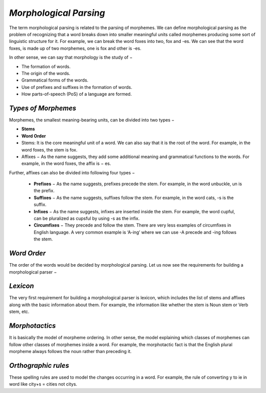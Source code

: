 *Morphological Parsing*
=======================
The term morphological parsing is related to the parsing of morphemes. We can define morphological parsing as the problem of recognizing that a word breaks down into smaller meaningful units called morphemes producing some sort of linguistic structure for it. For example, we can break the word foxes into two, fox and -es. We can see that the word foxes, is made up of two morphemes, one is fox and other is -es.

In other sense, we can say that morphology is the study of −

* The formation of words.

* The origin of the words.

* Grammatical forms of the words.

* Use of prefixes and suffixes in the formation of words.

* How parts-of-speech (PoS) of a language are formed.

*Types of Morphemes*
*********************
Morphemes, the smallest meaning-bearing units, can be divided into two types −

* **Stems**

* **Word Order**

* Stems: It is the core meaningful unit of a word. We can also say that it is the root of the word. For example, in the word foxes, the stem is fox.

* Affixes − As the name suggests, they add some additional meaning and grammatical functions to the words. For example, in the word foxes, the affix is − es.

Further, affixes can also be divided into following four types −

      * **Prefixes** − As the name suggests, prefixes precede the stem. For example, in the word unbuckle, un is the prefix.

      * **Suffixes** − As the name suggests, suffixes follow the stem. For example, in the word cats, -s is the suffix.

      * **Infixes** − As the name suggests, infixes are inserted inside the stem. For example, the word cupful, can be pluralized as cupsful by using -s as the infix.

      * **Circumfixes** − They precede and follow the stem. There are very less examples of circumfixes in English language. A very common example is ‘A-ing’ where we can use -A precede and -ing follows the stem.

*Word Order*
************
The order of the words would be decided by morphological parsing. Let us now see the requirements for building a morphological parser −

*Lexicon*
*********
The very first requirement for building a morphological parser is lexicon, which includes the list of stems and affixes along with the basic information about them. For example, the information like whether the stem is Noun stem or Verb stem, etc.

*Morphotactics*
***************
It is basically the model of morpheme ordering. In other sense, the model explaining which classes of morphemes can follow other classes of morphemes inside a word. For example, the morphotactic fact is that the English plural morpheme always follows the noun rather than preceding it.

*Orthographic rules*
********************
These spelling rules are used to model the changes occurring in a word. For example, the rule of converting y to ie in word like city+s = cities not citys.

